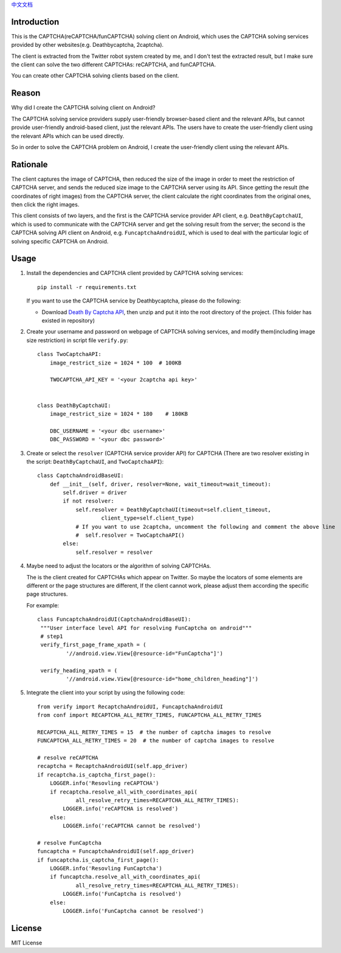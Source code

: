 `中文文档 <./README.cn.rst>`_

Introduction
============

This is the CAPTCHA(reCAPTCHA/funCAPTCHA) solving client on Android, which uses the CAPTCHA solving
services provided by other websites(e.g. Deathbycaptcha, 2captcha).

The client is extracted from the Twitter robot system created by me, and I don't test the extracted
result, but I make sure the client can solve the two different CAPTCHAs: reCAPTCHA, and funCAPTCHA.

You can create other CAPTCHA solving clients based on the client.

Reason
======

Why did I create the CAPTCHA solving client on Android?

The CAPTCHA solving service providers supply user-friendly browser-based client and the relevant
APIs, but cannot provide user-friendly android-based client, just the relevant APIs. The users have
to create the user-friendly client using the relevant APIs which can be used directly.

So in order to solve the CAPTCHA problem on Android, I create the user-friendly client using the
relevant APIs.

Rationale
=========

The client captures the image of CAPTCHA, then reduced the size of the image in order to meet the
restriction of CAPTCHA server, and sends the reduced size image to the CAPTCHA server using its API.
Since getting the result (the coordinates of right images) from the CAPTCHA server, the client
calculate the right coordinates from the original ones, then click the right images.

This client consists of two layers, and the first is the CAPTCHA service provider API client,
e.g. ``DeathByCaptchaUI``, which is used to communicate with the CAPTCHA server and get the solving
result from the server; the second is the CAPTCHA solving API client on Android,
e.g. ``FuncaptchaAndroidUI``, which is used to deal with the particular logic of solving specific
CAPTCHA on Android.

Usage
=====

#. Install the dependencies and CAPTCHA client provided by CAPTCHA solving services::

     pip install -r requirements.txt

   If you want to use the CAPTCHA service by Deathbycaptcha, please do the following:

   - Download `Death By Captcha API`__, then unzip and put it into the root directory
     of the project. (This folder has existed in repository)

   __ https://static.deathbycaptcha.com/files/dbc_api_v4_6_3_python3.zip

#. Create your username and password on webpage of CAPTCHA solving services,
   and modify them(including image size restriction) in script file ``verify.py``::

    class TwoCaptchaAPI:
        image_restrict_size = 1024 * 100  # 100KB

        TWOCAPTCHA_API_KEY = '<your 2captcha api key>'


    class DeathByCaptchaUI:
        image_restrict_size = 1024 * 180    # 180KB

        DBC_USERNAME = '<your dbc username>'
        DBC_PASSWORD = '<your dbc password>'

#. Create or select the ``resolver`` (CAPTCHA service provider API) for CAPTCHA
   (There are two resolver existing in the script: ``DeathByCaptchaUI``, and ``TwoCaptchaAPI``)::

    class CaptchaAndroidBaseUI:
        def __init__(self, driver, resolver=None, wait_timeout=wait_timeout):
            self.driver = driver
            if not resolver:
                self.resolver = DeathByCaptchaUI(timeout=self.client_timeout,
                        client_type=self.client_type)
                # If you want to use 2captcha, uncomment the following and comment the above line
                #  self.resolver = TwoCaptchaAPI()
            else:
                self.resolver = resolver

#. Maybe need to adjust the locators or the algorithm of solving CAPTCHAs.

   The is the client created for CAPTCHAs which appear on Twitter. So maybe the locators of some
   elements are different or the page structures are different, If the client cannot work, please
   adjust them according the specific page structures.

   For example::

     class FuncaptchaAndroidUI(CaptchaAndroidBaseUI):
      """User interface level API for resolving FunCaptcha on android"""
      # step1
      verify_first_page_frame_xpath = (
              '//android.view.View[@resource-id="FunCaptcha"]')

      verify_heading_xpath = (
              '//android.view.View[@resource-id="home_children_heading"]')


#. Integrate the client into your script by using the following code::

    from verify import RecaptchaAndroidUI, FuncaptchaAndroidUI
    from conf import RECAPTCHA_ALL_RETRY_TIMES, FUNCAPTCHA_ALL_RETRY_TIMES

    RECAPTCHA_ALL_RETRY_TIMES = 15  # the number of captcha images to resolve
    FUNCAPTCHA_ALL_RETRY_TIMES = 20  # the number of captcha images to resolve

    # resolve reCAPTCHA
    recaptcha = RecaptchaAndroidUI(self.app_driver)
    if recaptcha.is_captcha_first_page():
        LOGGER.info('Resovling reCAPTCHA')
        if recaptcha.resolve_all_with_coordinates_api(
                all_resolve_retry_times=RECAPTCHA_ALL_RETRY_TIMES):
            LOGGER.info('reCAPTCHA is resolved')
        else:
            LOGGER.info('reCAPTCHA cannot be resolved')

    # resolve FunCaptcha
    funcaptcha = FuncaptchaAndroidUI(self.app_driver)
    if funcaptcha.is_captcha_first_page():
        LOGGER.info('Resovling FunCaptcha')
        if funcaptcha.resolve_all_with_coordinates_api(
                all_resolve_retry_times=RECAPTCHA_ALL_RETRY_TIMES):
            LOGGER.info('FunCaptcha is resolved')
        else:
            LOGGER.info('FunCaptcha cannot be resolved')

License
=======

MIT License
